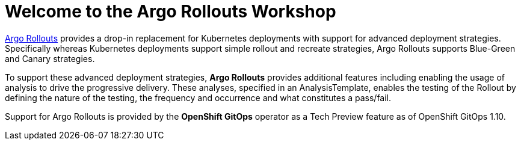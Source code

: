 = Welcome to the Argo Rollouts Workshop
:!sectids:

https://argoproj.github.io/rollouts/[Argo Rollouts,window='_blank'] provides a
drop-in replacement for Kubernetes deployments with support for advanced deployment
strategies. Specifically whereas Kubernetes deployments support simple rollout and
recreate strategies, Argo Rollouts supports Blue-Green and Canary strategies.

To support these advanced deployment strategies, *Argo Rollouts* provides additional features
including enabling the usage of analysis to drive the progressive delivery. These analyses,
specified in an AnalysisTemplate, enables the testing of the Rollout by defining the nature of the
testing, the frequency and occurrence and what constitutes a pass/fail.

Support for Argo Rollouts is provided by the *OpenShift GitOps* operator as a Tech
Preview feature as of OpenShift GitOps 1.10.